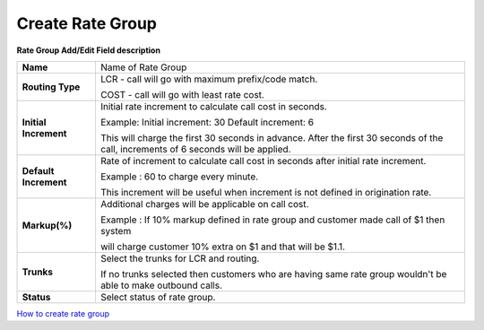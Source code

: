 ==================
Create Rate Group
==================


.. image:: /Images/rate_group_add.png
	
  
 
 
  
  
**Rate Group Add/Edit Field description**  
 
 
=====================   ==========================================================================================
**Name**		Name of Rate Group

**Routing Type**	LCR - call will go with maximum prefix/code match.
 		        
			COST - call will go with least rate cost.
			
**Initial Increment**	Initial rate increment to calculate call cost in seconds.
			
			Example: Initial increment: 30 Default increment: 6
			
			This will charge the first 30 seconds in advance. After the first 30 seconds of the call, 
			increments of 6 seconds will be applied.
  
**Default Increment**	Rate of increment to calculate call cost in seconds after initial rate increment. 

                	Example : 60 to charge every minute.
                
                	This increment will be useful when increment is not defined in origination rate. 

**Markup(%)**		Additional charges will be applicable on call cost.   

                	Example : If 10% markup defined in rate group and customer made call of $1 then system 
                
                	will charge customer 10% extra on $1 and that will be $1.1. 
            
**Trunks**		Select the trunks for LCR and routing.

                	If no trunks selected then customers who are having same rate group wouldn't be 
                	able to make outbound calls.

**Status**		Select status of rate group.
=====================   ==========================================================================================


|image| `How to create rate group 
<https://youtu.be/2KfiHjEY30c>`_ 

.. |image| image:: /Images/favicon.png










